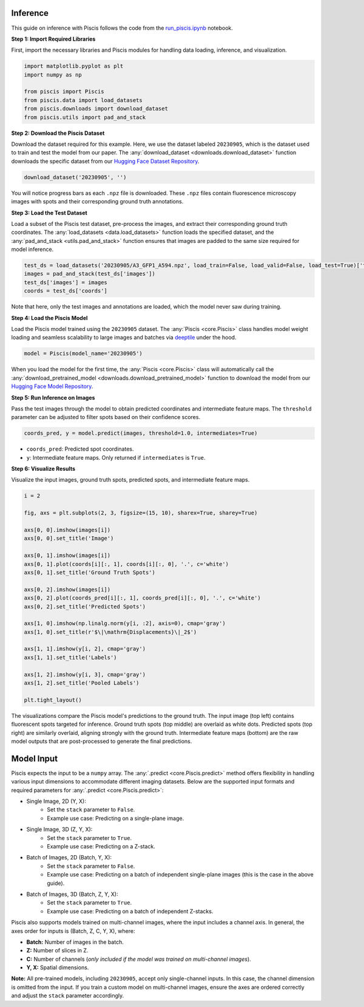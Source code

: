 Inference
---------

This guide on inference with Piscis follows the code from the `run_piscis.ipynb <https://github.com/zjniu/Piscis/blob/main/notebooks/run_piscis.ipynb>`_ notebook.

**Step 1: Import Required Libraries**

First, import the necessary libraries and Piscis modules for handling data loading, inference, and visualization.

.. code:: ipython3

    import matplotlib.pyplot as plt
    import numpy as np
    
    from piscis import Piscis
    from piscis.data import load_datasets
    from piscis.downloads import download_dataset
    from piscis.utils import pad_and_stack

**Step 2: Download the Piscis Dataset**

Download the dataset required for this example. Here, we use the dataset labeled ``20230905``, which is the dataset used to train and test the model from our paper. The :any:`download_dataset <downloads.download_dataset>` function downloads the specific dataset from our `Hugging Face Dataset Repository <https://huggingface.co/datasets/wniu/Piscis>`_.

.. code:: ipython3

    download_dataset('20230905', '')

You will notice progress bars as each ``.npz`` file is downloaded. These ``.npz`` files contain fluorescence microscopy images with spots and their corresponding ground truth annotations.

**Step 3: Load the Test Dataset**

Load a subset of the Piscis test dataset, pre-process the images, and extract their corresponding ground truth coordinates. The :any:`load_datasets <data.load_datasets>` function loads the specified dataset, and the :any:`pad_and_stack <utils.pad_and_stack>` function ensures that images are padded to the same size required for model inference.

.. code:: ipython3

    test_ds = load_datasets('20230905/A3_GFP1_A594.npz', load_train=False, load_valid=False, load_test=True)['test']
    images = pad_and_stack(test_ds['images'])
    test_ds['images'] = images
    coords = test_ds['coords']

Note that here, only the test images and annotations are loaded, which the model never saw during training.

**Step 4: Load the Piscis Model**

Load the Piscis model trained using the ``20230905`` dataset. The :any:`Piscis <core.Piscis>` class handles model weight loading and seamless scalability to large images and batches via `deeptile <https://github.com/arjunrajlaboratory/DeepTile>`_ under the hood.

.. code:: ipython3

    model = Piscis(model_name='20230905')

When you load the model for the first time, the :any:`Piscis <core.Piscis>` class will automatically call the :any:`download_pretrained_model <downloads.download_pretrained_model>` function to download the model from our `Hugging Face Model Repository <https://huggingface.co/wniu/Piscis>`_.

**Step 5: Run Inference on Images**

Pass the test images through the model to obtain predicted coordinates and intermediate feature maps. The ``threshold`` parameter can be adjusted to filter spots based on their confidence scores.

.. code:: ipython3

    coords_pred, y = model.predict(images, threshold=1.0, intermediates=True)

- ``coords_pred``: Predicted spot coordinates.
- ``y``: Intermediate feature maps. Only returned if ``intermediates`` is ``True``.

**Step 6: Visualize Results**

Visualize the input images, ground truth spots, predicted spots, and intermediate feature maps.

.. code:: ipython3

    i = 2
    
    fig, axs = plt.subplots(2, 3, figsize=(15, 10), sharex=True, sharey=True)
    
    axs[0, 0].imshow(images[i])
    axs[0, 0].set_title('Image')
    
    axs[0, 1].imshow(images[i])
    axs[0, 1].plot(coords[i][:, 1], coords[i][:, 0], '.', c='white')
    axs[0, 1].set_title('Ground Truth Spots')
    
    axs[0, 2].imshow(images[i])
    axs[0, 2].plot(coords_pred[i][:, 1], coords_pred[i][:, 0], '.', c='white')
    axs[0, 2].set_title('Predicted Spots')
    
    axs[1, 0].imshow(np.linalg.norm(y[i, :2], axis=0), cmap='gray')
    axs[1, 0].set_title(r'$\|\mathrm{Displacements}\|_2$')
    
    axs[1, 1].imshow(y[i, 2], cmap='gray')
    axs[1, 1].set_title('Labels')
    
    axs[1, 2].imshow(y[i, 3], cmap='gray')
    axs[1, 2].set_title('Pooled Labels')
    
    plt.tight_layout()

.. image:: /_static/inference.png
    :alt: Inference

The visualizations compare the Piscis model's predictions to the ground truth. The input image (top left) contains fluorescent spots targeted for inference. Ground truth spots (top middle) are overlaid as white dots. Predicted spots (top right) are similarly overlaid, aligning strongly with the ground truth. Intermediate feature maps (bottom) are the raw model outputs that are post-processed to generate the final predictions.

Model Input
-----------

Piscis expects the input to be a ``numpy`` array. The :any:`.predict <core.Piscis.predict>` method offers flexibility in handling various input dimensions to accommodate different imaging datasets. Below are the supported input formats and required parameters for :any:`.predict <core.Piscis.predict>`:

- Single Image, 2D (Y, X):
    - Set the ``stack`` parameter to ``False``.
    - Example use case: Predicting on a single-plane image.
- Single Image, 3D (Z, Y, X):
    - Set the ``stack`` parameter to ``True``.
    - Example use case: Predicting on a Z-stack.
- Batch of Images, 2D (Batch, Y, X):
    - Set the ``stack`` parameter to ``False``.
    - Example use case: Predicting on a batch of independent single-plane images (this is the case in the above guide).
- Batch of Images, 3D (Batch, Z, Y, X):
    - Set the ``stack`` parameter to ``True``.
    - Example use case: Predicting on a batch of independent Z-stacks.

Piscis also supports models trained on multi-channel images, where the input includes a channel axis. In general, the axes order for inputs is (Batch, Z, C, Y, X), where:

- **Batch:** Number of images in the batch.
- **Z:** Number of slices in Z.
- **C:** Number of channels (*only included if the model was trained on multi-channel images*).
- **Y, X:** Spatial dimensions.

**Note:** All pre-trained models, including ``20230905``, accept only single-channel inputs. In this case, the channel dimension is omitted from the input. If you train a custom model on multi-channel images, ensure the axes are ordered correctly and adjust the ``stack`` parameter accordingly.
